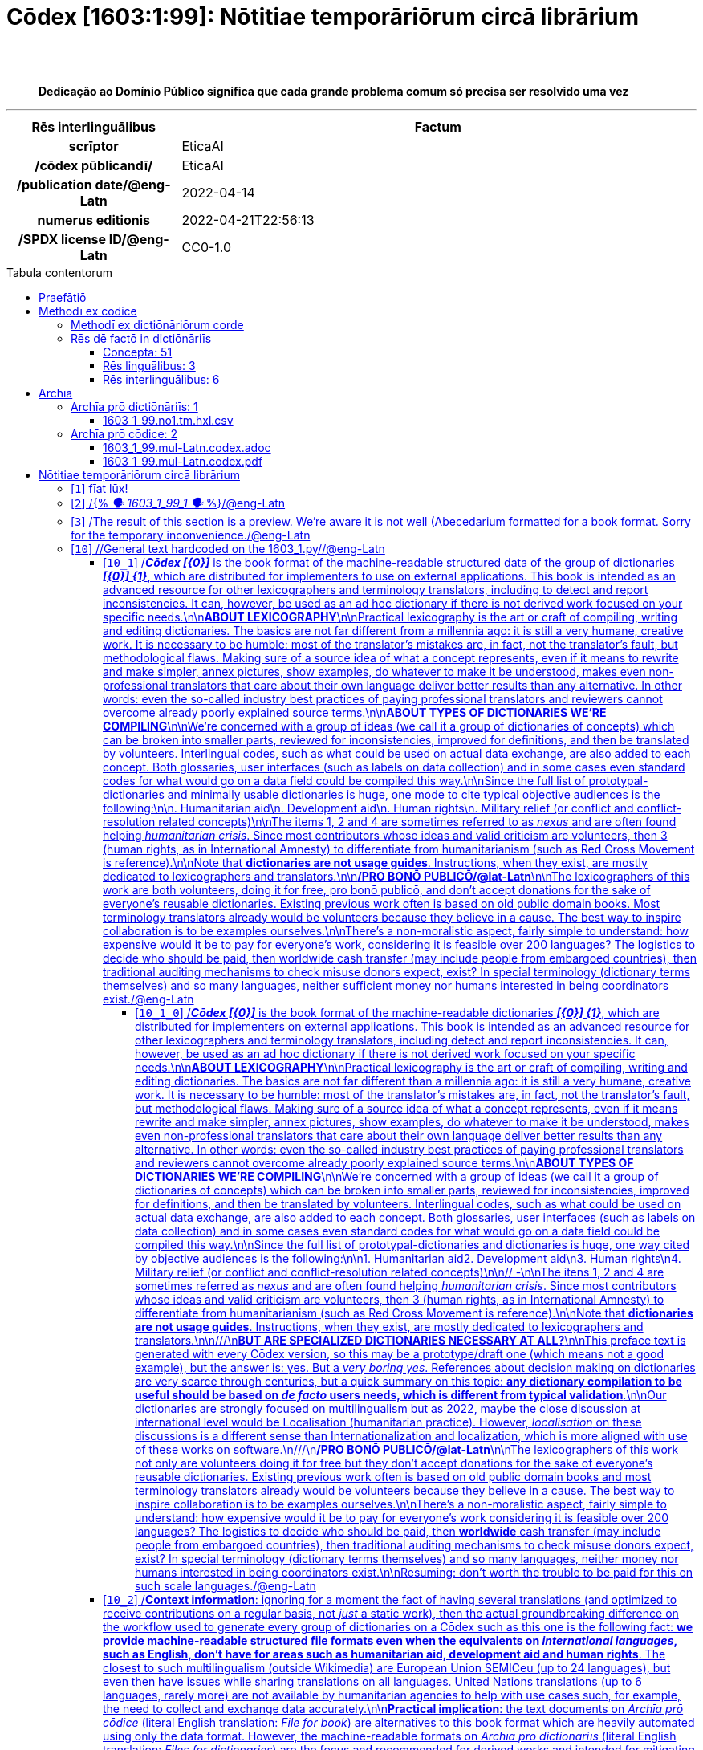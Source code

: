 = Cōdex [1603:1:99]: Nōtitiae temporāriōrum circā librārium
:doctype: book
:title: Cōdex [1603:1:99]: Nōtitiae temporāriōrum circā librārium
:lang: la
:toc: macro
:toclevels: 5
:toc-title: Tabula contentorum
:table-caption: Tabula
:figure-caption: Pictūra
:example-caption: Exemplum
:last-update-label: Renovatio
:version-label: Versiō
:appendix-caption: Appendix
:source-highlighter: rouge
:warning-caption: Hic sunt dracones
:tip-caption: Commendātum
:front-cover-image: image:1603_1_99.mul-Latn.codex.svg["Cōdex [1603_1_99]: Nōtitiae temporāriōrum circā librārium",1050,1600]




{nbsp} +
{nbsp} +
[quote]
**Dedicação ao Domínio Público significa que cada grande problema comum só precisa ser resolvido uma vez**

'''

[%header,cols="25h,~a"]
|===
|
Rēs interlinguālibus
|
Factum

|
scrīptor
|
EticaAI

|
/cōdex pūblicandī/
|
EticaAI

|
/publication date/@eng-Latn
|
2022-04-14

|
numerus editionis
|
2022-04-21T22:56:13

|
/SPDX license ID/@eng-Latn
|
CC0-1.0

|===


ifndef::backend-epub3[]
<<<
toc::[]
<<<
endif::[]


[id=0_999_1603_1]
== Praefātiō 

Rēs linguālibus::
  Lingua Anglica (Abecedarium Latinum):::
    _**Cōdex [1603:1:99]**_ é o formato de livro dos dados estruturados legíveis por máquina do grupo de dicionários _**[1603:1:99] Nōtitiae temporāriōrum circā librārium**_, que são distribuídos para os implementadores usarem em aplicativos externos. Este livro pretende ser um recurso avançado para outros lexicógrafos e tradutores de terminologia, inclusive para detectar e relatar inconsistências. Ele pode, no entanto, ser usado como um dicionário ad hoc se não houver trabalho derivado focado em suas necessidades específicas.
    +++<br><br>+++
    **SOBRE LEXICOGRAFIA**
    +++<br><br>+++
    A lexicografia prática é a arte ou ofício de compilar, escrever e editar dicionários. O básico não é muito diferente de um milênio atrás: ainda é um trabalho muito humano e criativo. É preciso ser humilde: a maioria dos erros de tradutores, na verdade, não é culpa do tradutor, mas falhas metodológicas. Certificar-se de uma ideia de origem do que um conceito representa, mesmo que signifique reescrever e simplificar, anexar fotos, mostrar exemplos, fazer o que for para que seja entendido, faz com que até mesmo tradutores não profissionais que se preocupam com sua própria língua entreguem melhor resultados do que qualquer alternativa. Em outras palavras: mesmo as chamadas melhores práticas da indústria de pagar tradutores e revisores profissionais não podem superar termos de origem já mal explicados.
    +++<br><br>+++
    **SOBRE TIPOS DE DICIONÁRIOS QUE ESTAMOS COMPILANDO**
    +++<br><br>+++
    Estamos preocupados com um grupo de idéias (chamamos isso de grupo de dicionários de conceitos) que podem ser divididos em partes menores, revisados quanto a inconsistências, aprimorados para definições e depois traduzidos por voluntários. Códigos interlinguais, como o que poderia ser usado na troca de dados real, também são adicionados a cada conceito. Ambos os glossários, interfaces de usuário (como rótulos na coleta de dados) e, em alguns casos, até códigos padrão para o que iria em um campo de dados podem ser compilados dessa maneira.
    +++<br><br>+++
    Como a lista completa de dicionários-prototípicos e dicionários minimamente utilizáveis é enorme, um modo de citar público-alvos típicos é o seguinte:
    +++<br><br>+++
    . Ajuda humanitária
    . Ajuda ao desenvolvimento
    . Direitos humanos
    . Socorro militar (ou conceitos relacionados a conflitos e resolução de conflitos)
    +++<br><br>+++
    Os itens 1, 2 e 4 https://en.m.wikipedia.org/wiki/Humanitarian-Development_Nexus[são algumas vezes referidos como _nexus_] e são frequentemente encontrados ajudando _crise humanitária_. Já que a maioria dos colaboradores cujas ideias e críticas válidas são voluntárias, então 3 (direitos humanos, como na Anistia Internacional) para diferenciar do humanitarismo (como o Movimento da Cruz Vermelha é referência).
    +++<br><br>+++
    Observe que **dicionários não são guias de uso**. As instruções, quando existem, são principalmente dedicadas a lexicógrafos e tradutores.
    +++<br><br>+++
    **/PRO BONŌ PUBLICŌ/@lat-Latn**
    +++<br><br>+++
    As pessoas lexicógrafas deste trabalho são voluntárias, fazendo-o gratuitamente, pro bonō publicō, e não aceitam doações por causa dos dicionários reutilizáveis ​​de todos. O trabalho anterior existente muitas vezes é baseado em livros antigos de domínio público. A maioria dos tradutores de terminologia já seriam voluntários porque acreditam em uma causa. A melhor maneira de inspirar a colaboração é sermos nós mesmos exemplos.
    +++<br><br>+++
    Há um aspecto não moralista, bastante simples de entender: quão caro seria pagar pelo trabalho de todos considerando que é viável em mais de 200 idiomas? A logística para decidir quem deve ser pago, depois a transferência de dinheiro em todo o mundo (pode incluir pessoas de países embargados), depois os mecanismos tradicionais de auditoria para verificar o uso indevido que os doadores esperam, existe? Em terminologia especial (os próprios termos do dicionário) e tantas línguas, não existe dinheiro suficiente nem humanos interessados ​​em ser coordenadores.


<<<

== Methodī ex cōdice
=== Methodī ex dictiōnāriōrum corde
Rēs interlinguālibus::
  /scope and content/@eng-Latn:::
    /Temporary information about the library. Used to store on spreadsheets (not on code) messages not translated yet on dedicated dictionaries. Not intented for external use/@eng-Latn



=== Rēs dē factō in dictiōnāriīs
==== Concepta: 51

==== Rēs linguālibus: 3

[%header,cols="15h,25a,~,17"]
|===
|
Cōdex linguae
|
Glotto cōdicī +++<br>+++ ISO 639-3 +++<br>+++ Wiki QID cōdicī
|
Nōmen Latīnum
|
Concepta

|
mul-Zyyy
|

+++<br>+++
https://iso639-3.sil.org/code/mul[mul]
+++<br>+++ 
|
Linguae multiplīs (Scrīptum incognitō)
|
1

|
por-Latn
|
https://glottolog.org/resource/languoid/id/port1283[port1283]
+++<br>+++
https://iso639-3.sil.org/code/por[por]
+++<br>+++ https://www.wikidata.org/wiki/Q5146[Q5146]
|
Lingua Lusitana (Abecedarium Latinum)
|
23

|
eng-Latn
|
https://glottolog.org/resource/languoid/id/stan1293[stan1293]
+++<br>+++
https://iso639-3.sil.org/code/eng[eng]
+++<br>+++ https://www.wikidata.org/wiki/Q1860[Q1860]
|
Lingua Anglica (Abecedarium Latinum)
|
53

|===

==== Rēs interlinguālibus: 6
Rēs::
  /SPDX license ID/@eng-Latn:::
    Rēs interlinguālibus::::
      /Wiki P/;;
        https://www.wikidata.org/wiki/Property:P2479[P2479]

      /rēgulam/;;
        [0-9A-Za-z\.\-]{3,36}[+]?

      /formatter URL/@eng-Latn;;
        https://spdx.org/licenses/$1.html

      ix_hxlix;;
        ix_wikip2479

      ix_hxlvoc;;
        v_wiki_p_2479

    Rēs linguālibus::::
      Lingua Latina (Abecedarium Latinum);;
        +++<span lang="la">/SPDX license ID/@eng-Latn</span>+++

      Lingua Anglica (Abecedarium Latinum);;
        +++<span lang="en">SPDX license identifier</span>+++

      Lingua Lusitana (Abecedarium Latinum);;
        +++<span lang="pt">identificador de licença SPDX</span>+++

  numerus editionis:::
    Rēs interlinguālibus::::
      /Wiki P/;;
        https://www.wikidata.org/wiki/Property:P393[P393]

      ix_hxlix;;
        ix_wikip393

      ix_hxlvoc;;
        v_wiki_p_393

    Rēs linguālibus::::
      Lingua Latina (Abecedarium Latinum);;
        +++<span lang="la">numerus editionis</span>+++

      Lingua Anglica (Abecedarium Latinum);;
        +++<span lang="en">number of an edition (first, second, ... as 1, 2, ...) or event</span>+++

      Lingua Lusitana (Abecedarium Latinum);;
        +++<span lang="pt">número de uma edição (primeira, segunda, ... como 1, 2, ...) ou evento</span>+++

  scrīptor:::
    Rēs interlinguālibus::::
      /Wiki P/;;
        https://www.wikidata.org/wiki/Property:P50[P50]

      ix_hxlix;;
        ix_wikip50

      ix_hxlvoc;;
        v_wiki_p_50

    Rēs linguālibus::::
      Lingua Latina (Abecedarium Latinum);;
        +++<span lang="la">scrīptor</span>+++

      Lingua Anglica (Abecedarium Latinum);;
        +++<span lang="en">Main creator(s) of a written work (use on works, not humans)</span>+++

      Lingua Lusitana (Abecedarium Latinum);;
        +++<span lang="pt">Principais criadores de uma obra escrita (uso em obras, não em humanos)</span>+++

  /scope and content/@eng-Latn:::
    Rēs interlinguālibus::::
      /Wiki P/;;
        https://www.wikidata.org/wiki/Property:P7535[P7535]

      ix_hxlix;;
        ix_wikip7535

      ix_hxlvoc;;
        v_wiki_p_7535

    Rēs linguālibus::::
      Lingua Latina (Abecedarium Latinum);;
        +++<span lang="la">/scope and content/@eng-Latn</span>+++

      Lingua Anglica (Abecedarium Latinum);;
        +++<span lang="en">a summary statement providing an overview of the archival collection</span>+++

      Lingua Lusitana (Abecedarium Latinum);;
        +++<span lang="pt">uma declaração resumida fornecendo uma visão geral da coleção de arquivo</span>+++

  /cōdex pūblicandī/:::
    Rēs interlinguālibus::::
      /Wiki P/;;
        https://www.wikidata.org/wiki/Property:P123[P123]

      ix_hxlix;;
        ix_wikip123

      ix_hxlvoc;;
        v_wiki_p_123

    Rēs linguālibus::::
      Lingua Latina (Abecedarium Latinum);;
        +++<span lang="la">/cōdex pūblicandī/</span>+++

      Lingua Anglica (Abecedarium Latinum);;
        +++<span lang="en">organization or person responsible for publishing books, periodicals, printed music, podcasts, games or software</span>+++

      Lingua Lusitana (Abecedarium Latinum);;
        +++<span lang="pt">organização ou pessoa responsável pela publicação de livros, periódicos, música impressa, podcasts, jogos ou software</span>+++

  /publication date/@eng-Latn:::
    Rēs interlinguālibus::::
      /Wiki P/;;
        https://www.wikidata.org/wiki/Property:P577[P577]

      ix_hxlix;;
        ix_wikip577

      ix_hxlvoc;;
        v_wiki_p_577

    Rēs linguālibus::::
      Lingua Latina (Abecedarium Latinum);;
        +++<span lang="la">/publication date/@eng-Latn</span>+++

      Lingua Anglica (Abecedarium Latinum);;
        +++<span lang="en">Date or point in time when a work was first published or released</span>+++

      Lingua Lusitana (Abecedarium Latinum);;
        +++<span lang="pt">Data ou ponto no tempo em que um trabalho foi publicado ou lançado pela primeira vez</span>+++


<<<

== Archīa

Rēs linguālibus::
  Lingua Anglica (Abecedarium Latinum):::
    **Informações de contexto**: ignorando por um momento o fato de ter várias traduções (e otimizadas para receber contribuições regularmente, não _apenas_ um trabalho estático), então a diferença real no fluxo de trabalho usado para gerar cada grupo de dicionários em um Cōdex como este é o seguinte fato: **fornecemos formatos de arquivos estruturados legíveis por máquina mesmo quando os equivalentes em _idiomas internacionais_, como o inglês, não possuem para áreas como ajuda humanitária, ajuda ao desenvolvimento e direitos humanos**. Os mais próximos desse multilinguismo (fora da Wikimedia) são o SEMIeu da União Europeia (até 24 idiomas), mas mesmo assim têm problemas ao compartilhar traduções em todos os idiomas. As traduções das Nações Unidas (até 6 idiomas, raramente mais) não estão disponíveis por agências humanitárias para ajudar nas traduções de terminologia.
    +++<br><br>+++
    **Implicação prática**: os documentos de texto em _Archīa prō cōdice_ (tradução literal em inglês: _File for book_) são alternativas a este formato de livro que são altamente automatizados usando apenas o formato de dados. No entanto, os formatos legíveis por máquina em _Archīa prō dictiōnāriīs_ (tradução literal em inglês: _Arquivos para dicionários_) são o foco e recomendados para trabalhos derivados e destinados a mitigar erros humanos adicionais. Podemos até criar novos formatos a pedido! O objetivo aqui é permitir tradutores de terminologia e uso de produção onde isso tenha um impacto positivo.


=== Archīa prō dictiōnāriīs: 1


==== 1603_1_99.no1.tm.hxl.csv

Rēs interlinguālibus::
  /download link/@eng-Latn::: link:1603_1_99.no1.tm.hxl.csv[1603_1_99.no1.tm.hxl.csv]
Rēs linguālibus::
  Lingua Anglica (Abecedarium Latinum):::
    /Numerordinatio no contêiner HXLTM/



=== Archīa prō cōdice: 2


==== 1603_1_99.mul-Latn.codex.adoc

Rēs interlinguālibus::
  /download link/@eng-Latn::: link:1603_1_99.mul-Latn.codex.adoc[1603_1_99.mul-Latn.codex.adoc]
  /reference URL/@eng-Latn:::
    https://docs.asciidoctor.org/

Rēs linguālibus::
  Lingua Anglica (Abecedarium Latinum):::
    AsciiDoc é um formato de autoria de texto simples (ou seja, linguagem de marcação leve) para escrever conteúdo técnico, como documentação, artigos e livros.



==== 1603_1_99.mul-Latn.codex.pdf

Rēs interlinguālibus::
  /download link/@eng-Latn::: link:1603_1_99.mul-Latn.codex.pdf[1603_1_99.mul-Latn.codex.pdf]
  /reference URL/@eng-Latn:::
    https://www.adobe.com/content/dam/acom/en/devnet/pdf/pdfs/PDF32000_2008.pdf

Rēs linguālibus::
  Lingua Anglica (Abecedarium Latinum):::
    Portable Document Format (PDF), padronizado como ISO 32000, é um formato de arquivo desenvolvido pela Adobe em 1992 para apresentar documentos, incluindo formatação de texto e imagens, de maneira independente do software aplicativo, hardware e sistemas operacionais.




<<<

[.text-center]

Dictiōnāria initiīs

<<<

== Nōtitiae temporāriōrum circā librārium
<<<

[id='1']
=== [`1`] fīat lūx!

Rēs linguālibus::
  Linguae multiplīs (Scrīptum incognitō):::
    fīat lūx!

  Lingua Anglica (Abecedarium Latinum):::
    +++<span lang="en">fīat lūx!</span>+++





<<<

[id='2']
=== [`2`] /{% _🗣️ 1603_1_99_1 🗣️_ %}/@eng-Latn

Rēs linguālibus::
  Lingua Anglica (Abecedarium Latinum):::
    +++<span lang="en">{% _🗣️ 1603_1_99_1 🗣️_ %}</span>+++





<<<

[id='3']
=== [`3`] /The result of this section is a preview. We're aware it is not well (Abecedarium formatted for a book format. Sorry for the temporary inconvenience./@eng-Latn

Rēs linguālibus::
  Lingua Anglica (Abecedarium Latinum):::
    +++<span lang="en">The result of this section is a preview. We're aware it is not well (Abecedarium formatted for a book format. Sorry for the temporary inconvenience.</span>+++





<<<

[id='10']
=== [`10`] //General text hardcoded on the 1603_1.py//@eng-Latn

Rēs linguālibus::
  Lingua Anglica (Abecedarium Latinum):::
    +++<span lang="en">/General text hardcoded on the 1603_1.py/</span>+++





[id='10_1']
==== [`10_1`] /_**Cōdex [{0}]**_ is the book format of the machine-readable structured data of the group of dictionaries _**[{0}] {1}**_, which are distributed for implementers to use on external applications. This book is intended as an advanced resource for other lexicographers and terminology translators, including to detect and report inconsistencies. It can, however, be used as an ad hoc dictionary if there is not derived work focused on your specific needs.\n\n**ABOUT LEXICOGRAPHY**\n\nPractical lexicography is the art or craft of compiling, writing and editing dictionaries. The basics are not far different from a millennia ago: it is still a very humane, creative work. It is necessary to be humble: most of the translator's mistakes are, in fact, not the translator's fault, but methodological flaws. Making sure of a source idea of what a concept represents, even if it means to rewrite and make simpler, annex pictures, show examples, do whatever to make it be understood, makes even non-professional translators that care about their own language deliver better results than any alternative. In other words: even the so-called industry best practices of paying professional translators and reviewers cannot overcome already poorly explained source terms.\n\n**ABOUT TYPES OF DICTIONARIES WE'RE COMPILING**\n\nWe're concerned with a group of ideas (we call it a group of dictionaries of concepts) which can be broken into smaller parts, reviewed for inconsistencies, improved for definitions, and then be translated by volunteers. Interlingual codes, such as what could be used on actual data exchange, are also added to each concept. Both glossaries, user interfaces (such as labels on data collection) and in some cases even standard codes for what would go on a data field could be compiled this way.\n\nSince the full list of prototypal-dictionaries and minimally usable dictionaries is huge, one mode to cite typical objective audiences is the following:\n\n. Humanitarian aid\n. Development aid\n. Human rights\n. Military relief (or conflict and conflict-resolution related concepts)\n\nThe items 1, 2 and 4 https://en.m.wikipedia.org/wiki/Humanitarian-Development_Nexus[are sometimes referred to as _nexus_] and are often found helping _humanitarian crisis_. Since most contributors whose ideas and valid criticism are volunteers, then 3 (human rights, as in International Amnesty) to differentiate from humanitarianism (such as Red Cross Movement is reference).\n\nNote that **dictionaries are not usage guides**. Instructions, when they exist, are mostly dedicated to lexicographers and translators.\n\n**/PRO BONŌ PUBLICŌ/@lat-Latn**\n\nThe lexicographers of this work are both volunteers, doing it for free, pro bonō publicō, and don't accept donations for the sake of everyone's reusable dictionaries. Existing previous work often is based on old public domain books. Most terminology translators already would be volunteers because they believe in a cause. The best way to inspire collaboration is to be examples ourselves.\n\nThere's a non-moralistic aspect, fairly simple to understand: how expensive would it be to pay for everyone's work, considering it is feasible over 200 languages? The logistics to decide who should be paid, then worldwide cash transfer (may include people from embargoed countries), then traditional auditing mechanisms to check misuse donors expect, exist? In special terminology (dictionary terms themselves) and so many languages, neither sufficient money nor humans interested in being coordinators exist./@eng-Latn

Rēs linguālibus::
  Lingua Anglica (Abecedarium Latinum):::
    +++<span lang="en">_**Cōdex [{0}]**_ is the book format of the machine-readable structured data of the group of dictionaries _**[{0}] {1}**_, which are distributed for implementers to use on external applications. This book is intended as an advanced resource for other lexicographers and terminology translators, including to detect and report inconsistencies. It can, however, be used as an ad hoc dictionary if there is not derived work focused on your specific needs.
    +++<br><br>+++
    **ABOUT LEXICOGRAPHY**
    +++<br><br>+++
    Practical lexicography is the art or craft of compiling, writing and editing dictionaries. The basics are not far different from a millennia ago: it is still a very humane, creative work. It is necessary to be humble: most of the translator's mistakes are, in fact, not the translator's fault, but methodological flaws. Making sure of a source idea of what a concept represents, even if it means to rewrite and make simpler, annex pictures, show examples, do whatever to make it be understood, makes even non-professional translators that care about their own language deliver better results than any alternative. In other words: even the so-called industry best practices of paying professional translators and reviewers cannot overcome already poorly explained source terms.
    +++<br><br>+++
    **ABOUT TYPES OF DICTIONARIES WE'RE COMPILING**
    +++<br><br>+++
    We're concerned with a group of ideas (we call it a group of dictionaries of concepts) which can be broken into smaller parts, reviewed for inconsistencies, improved for definitions, and then be translated by volunteers. Interlingual codes, such as what could be used on actual data exchange, are also added to each concept. Both glossaries, user interfaces (such as labels on data collection) and in some cases even standard codes for what would go on a data field could be compiled this way.
    +++<br><br>+++
    Since the full list of prototypal-dictionaries and minimally usable dictionaries is huge, one mode to cite typical objective audiences is the following:
    +++<br><br>+++
    . Humanitarian aid\n. Development aid\n. Human rights\n. Military relief (or conflict and conflict-resolution related concepts)
    +++<br><br>+++
    The items 1, 2 and 4 https://en.m.wikipedia.org/wiki/Humanitarian-Development_Nexus[are sometimes referred to as _nexus_] and are often found helping _humanitarian crisis_. Since most contributors whose ideas and valid criticism are volunteers, then 3 (human rights, as in International Amnesty) to differentiate from humanitarianism (such as Red Cross Movement is reference).
    +++<br><br>+++
    Note that **dictionaries are not usage guides**. Instructions, when they exist, are mostly dedicated to lexicographers and translators.
    +++<br><br>+++
    **/PRO BONŌ PUBLICŌ/@lat-Latn**
    +++<br><br>+++
    The lexicographers of this work are both volunteers, doing it for free, pro bonō publicō, and don't accept donations for the sake of everyone's reusable dictionaries. Existing previous work often is based on old public domain books. Most terminology translators already would be volunteers because they believe in a cause. The best way to inspire collaboration is to be examples ourselves.
    +++<br><br>+++
    There's a non-moralistic aspect, fairly simple to understand: how expensive would it be to pay for everyone's work, considering it is feasible over 200 languages? The logistics to decide who should be paid, then worldwide cash transfer (may include people from embargoed countries), then traditional auditing mechanisms to check misuse donors expect, exist? In special terminology (dictionary terms themselves) and so many languages, neither sufficient money nor humans interested in being coordinators exist.</span>+++

  Lingua Lusitana (Abecedarium Latinum):::
    +++<span lang="pt">_**Cōdex [{0}]**_ é o formato de livro dos dados estruturados legíveis por máquina do grupo de dicionários _**[{0}] {1}**_, que são distribuídos para os implementadores usarem em aplicativos externos. Este livro pretende ser um recurso avançado para outros lexicógrafos e tradutores de terminologia, inclusive para detectar e relatar inconsistências. Ele pode, no entanto, ser usado como um dicionário ad hoc se não houver trabalho derivado focado em suas necessidades específicas.
    +++<br><br>+++
    **SOBRE LEXICOGRAFIA**
    +++<br><br>+++
    A lexicografia prática é a arte ou ofício de compilar, escrever e editar dicionários. O básico não é muito diferente de um milênio atrás: ainda é um trabalho muito humano e criativo. É preciso ser humilde: a maioria dos erros de tradutores, na verdade, não é culpa do tradutor, mas falhas metodológicas. Certificar-se de uma ideia de origem do que um conceito representa, mesmo que signifique reescrever e simplificar, anexar fotos, mostrar exemplos, fazer o que for para que seja entendido, faz com que até mesmo tradutores não profissionais que se preocupam com sua própria língua entreguem melhor resultados do que qualquer alternativa. Em outras palavras: mesmo as chamadas melhores práticas da indústria de pagar tradutores e revisores profissionais não podem superar termos de origem já mal explicados.
    +++<br><br>+++
    **SOBRE TIPOS DE DICIONÁRIOS QUE ESTAMOS COMPILANDO**
    +++<br><br>+++
    Estamos preocupados com um grupo de idéias (chamamos isso de grupo de dicionários de conceitos) que podem ser divididos em partes menores, revisados quanto a inconsistências, aprimorados para definições e depois traduzidos por voluntários. Códigos interlinguais, como o que poderia ser usado na troca de dados real, também são adicionados a cada conceito. Ambos os glossários, interfaces de usuário (como rótulos na coleta de dados) e, em alguns casos, até códigos padrão para o que iria em um campo de dados podem ser compilados dessa maneira.
    +++<br><br>+++
    Como a lista completa de dicionários-prototípicos e dicionários minimamente utilizáveis é enorme, um modo de citar público-alvos típicos é o seguinte:
    +++<br><br>+++
    . Ajuda humanitária\n. Ajuda ao desenvolvimento\n. Direitos humanos\n. Socorro militar (ou conceitos relacionados a conflitos e resolução de conflitos)
    +++<br><br>+++
    Os itens 1, 2 e 4 https://en.m.wikipedia.org/wiki/Humanitarian-Development_Nexus[são algumas vezes referidos como _nexus_] e são frequentemente encontrados ajudando _crise humanitária_. Já que a maioria dos colaboradores cujas ideias e críticas válidas são voluntárias, então 3 (direitos humanos, como na Anistia Internacional) para diferenciar do humanitarismo (como o Movimento da Cruz Vermelha é referência).
    +++<br><br>+++
    Observe que **dicionários não são guias de uso**. As instruções, quando existem, são principalmente dedicadas a lexicógrafos e tradutores.
    +++<br><br>+++
    **/PRO BONŌ PUBLICŌ/@lat-Latn**
    +++<br><br>+++
    As pessoas lexicógrafas deste trabalho são voluntárias, fazendo-o gratuitamente, pro bonō publicō, e não aceitam doações por causa dos dicionários reutilizáveis ​​de todos. O trabalho anterior existente muitas vezes é baseado em livros antigos de domínio público. A maioria dos tradutores de terminologia já seriam voluntários porque acreditam em uma causa. A melhor maneira de inspirar a colaboração é sermos nós mesmos exemplos.
    +++<br><br>+++
    Há um aspecto não moralista, bastante simples de entender: quão caro seria pagar pelo trabalho de todos considerando que é viável em mais de 200 idiomas? A logística para decidir quem deve ser pago, depois a transferência de dinheiro em todo o mundo (pode incluir pessoas de países embargados), depois os mecanismos tradicionais de auditoria para verificar o uso indevido que os doadores esperam, existe? Em terminologia especial (os próprios termos do dicionário) e tantas línguas, não existe dinheiro suficiente nem humanos interessados ​​em ser coordenadores.</span>+++





[id='10_1_0']
===== [`10_1_0`] /_**Cōdex [{0}]**_ is the book format of the machine-readable dictionaries _**[{0}] {1}**_, which are distributed for implementers on external applications. This book is intended as an advanced resource for other lexicographers and terminology translators, including detect and report inconsistencies. It can, however, be used as an ad hoc dictionary if there is not derived work focused on your specific needs.\n\n**ABOUT LEXICOGRAPHY**\n\nPractical lexicography is the art or craft of compiling, writing and editing dictionaries. The basics are not far different than a millennia ago: it is still a very humane, creative work. It is necessary to be humble: most of the translator's mistakes are, in fact, not the translator's fault, but methodological flaws. Making sure of a source idea of what a concept represents, even if it means rewrite and make simpler, annex pictures, show examples, do whatever to make it be understood, makes even non-professional translators that care about their own language deliver better results than any alternative. In other words: even the so-called industry best practices of paying professional translators and reviewers cannot overcome already poorly explained source terms.\n\n**ABOUT TYPES OF DICTIONARIES WE'RE COMPILING**\n\nWe're concerned with a group of ideas (we call it a group of dictionaries of concepts) which can be broken into smaller parts, reviewed for inconsistencies, improved for definitions, and then be translated by volunteers. Interlingual codes, such as what could be used on actual data exchange, are also added to each concept. Both glossaries, user interfaces (such as labels on data collection) and in some cases even standard codes for what would go on a data field could be compiled this way.\n\nSince the full list of prototypal-dictionaries and dictionaries is huge, one way cited by objective audiences is the following:\n\n1. Humanitarian aid2. Development aid\n3. Human rights\n4. Military relief (or conflict and conflict-resolution related concepts)\n\n// -\n\nThe itens 1, 2 and 4 https://en.m.wikipedia.org/wiki/Humanitarian-Development_Nexus[are sometimes referred as _nexus_] and are often found helping _humanitarian crisis_. Since most contributors whose ideas and valid criticism are volunteers, then 3 (human rights, as in International Amnesty) to differentiate from humanitarianism (such as Red Cross Movement is reference).\n\nNote that **dictionaries are not usage guides**. Instructions, when they exist, are mostly dedicated to lexicographers and translators.\n\n///\n**BUT ARE SPECIALIZED DICTIONARIES NECESSARY AT ALL?**\n\nThis preface text is generated with every Cōdex version, so this may be a prototype/draft one (which means not a good example), but the answer is: yes. But a _very boring yes_. References about decision making on dictionaries are very scarce through centuries, but a quick summary on this topic: **any dictionary compilation to be useful should be based on _de facto_ users needs, which is different from typical validation**.\n\nOur dictionaries are strongly focused on multilingualism but as 2022, maybe the close discussion at international level would be https://en.m.wikipedia.org/wiki/Localisation_(humanitarian_practice)[Localisation (humanitarian practice)]. However, _localisation_ on these discussions is a different sense than https://en.m.wikipedia.org/wiki/Internationalization_and_localization[Internationalization and localization], which is more aligned with use of these works on software.\n///\n**/PRO BONŌ PUBLICŌ/@lat-Latn**\n\nThe lexicographers of this work not only are volunteers doing it for free but they don't accept donations for the sake of everyone's reusable dictionaries. Existing previous work often is based on old public domain books and most terminology translators already would be volunteers because they believe in a cause. The best way to inspire collaboration is to be examples ourselves.\n\nThere's a non-moralistic aspect, fairly simple to understand: how expensive would it be to pay for everyone's work considering it is feasible over 200 languages? The logistics to decide who should be paid, then **worldwide** cash transfer (may include people from embargoed countries), then traditional auditing mechanisms to check misuse donors expect, exist? In special terminology (dictionary terms themselves) and so many languages, neither money nor humans interested in being coordinators exist.\n\nResuming: don't worth the trouble to be paid for this on such scale languages./@eng-Latn

Rēs linguālibus::
  Lingua Anglica (Abecedarium Latinum):::
    +++<span lang="en">_**Cōdex [{0}]**_ is the book format of the machine-readable dictionaries _**[{0}] {1}**_, which are distributed for implementers on external applications. This book is intended as an advanced resource for other lexicographers and terminology translators, including detect and report inconsistencies. It can, however, be used as an ad hoc dictionary if there is not derived work focused on your specific needs.
    +++<br><br>+++
    **ABOUT LEXICOGRAPHY**
    +++<br><br>+++
    Practical lexicography is the art or craft of compiling, writing and editing dictionaries. The basics are not far different than a millennia ago: it is still a very humane, creative work. It is necessary to be humble: most of the translator's mistakes are, in fact, not the translator's fault, but methodological flaws. Making sure of a source idea of what a concept represents, even if it means rewrite and make simpler, annex pictures, show examples, do whatever to make it be understood, makes even non-professional translators that care about their own language deliver better results than any alternative. In other words: even the so-called industry best practices of paying professional translators and reviewers cannot overcome already poorly explained source terms.
    +++<br><br>+++
    **ABOUT TYPES OF DICTIONARIES WE'RE COMPILING**
    +++<br><br>+++
    We're concerned with a group of ideas (we call it a group of dictionaries of concepts) which can be broken into smaller parts, reviewed for inconsistencies, improved for definitions, and then be translated by volunteers. Interlingual codes, such as what could be used on actual data exchange, are also added to each concept. Both glossaries, user interfaces (such as labels on data collection) and in some cases even standard codes for what would go on a data field could be compiled this way.
    +++<br><br>+++
    Since the full list of prototypal-dictionaries and dictionaries is huge, one way cited by objective audiences is the following:
    +++<br><br>+++
    1. Humanitarian aid2. Development aid\n3. Human rights\n4. Military relief (or conflict and conflict-resolution related concepts)
    +++<br><br>+++
    // -
    +++<br><br>+++
    The itens 1, 2 and 4 https://en.m.wikipedia.org/wiki/Humanitarian-Development_Nexus[are sometimes referred as _nexus_] and are often found helping _humanitarian crisis_. Since most contributors whose ideas and valid criticism are volunteers, then 3 (human rights, as in International Amnesty) to differentiate from humanitarianism (such as Red Cross Movement is reference).
    +++<br><br>+++
    Note that **dictionaries are not usage guides**. Instructions, when they exist, are mostly dedicated to lexicographers and translators.
    +++<br><br>+++
    ////\n**BUT ARE SPECIALIZED DICTIONARIES NECESSARY AT ALL?**
    +++<br><br>+++
    This preface text is generated with every Cōdex version, so this may be a prototype/draft one (which means not a good example), but the answer is: yes. But a _very boring yes_. References about decision making on dictionaries are very scarce through centuries, but a quick summary on this topic: **any dictionary compilation to be useful should be based on _de facto_ users needs, which is different from typical validation**.
    +++<br><br>+++
    Our dictionaries are strongly focused on multilingualism but as 2022, maybe the close discussion at international level would be https://en.m.wikipedia.org/wiki/Localisation_(humanitarian_practice)[Localisation (humanitarian practice)]. However, _localisation_ on these discussions is a different sense than https://en.m.wikipedia.org/wiki/Internationalization_and_localization[Internationalization and localization], which is more aligned with use of these works on software.\n////\n**/PRO BONŌ PUBLICŌ/@lat-Latn**
    +++<br><br>+++
    The lexicographers of this work not only are volunteers doing it for free but they don't accept donations for the sake of everyone's reusable dictionaries. Existing previous work often is based on old public domain books and most terminology translators already would be volunteers because they believe in a cause. The best way to inspire collaboration is to be examples ourselves.
    +++<br><br>+++
    There's a non-moralistic aspect, fairly simple to understand: how expensive would it be to pay for everyone's work considering it is feasible over 200 languages? The logistics to decide who should be paid, then **worldwide** cash transfer (may include people from embargoed countries), then traditional auditing mechanisms to check misuse donors expect, exist? In special terminology (dictionary terms themselves) and so many languages, neither money nor humans interested in being coordinators exist.
    +++<br><br>+++
    Resuming: don't worth the trouble to be paid for this on such scale languages.</span>+++





[id='10_2']
==== [`10_2`] /**Context information**: ignoring for a moment the fact of having several translations (and optimized to receive contributions on a regular basis, not _just_ a static work), then the actual groundbreaking difference on the workflow used to generate every group of dictionaries on a Cōdex such as this one is the following fact: **we provide machine-readable structured file formats even when the equivalents on _international languages_, such as English, don't have for areas such as humanitarian aid, development aid and human rights**. The closest to such multilingualism (outside Wikimedia) are European Union SEMICeu (up to 24 languages), but even then have issues while sharing translations on all languages. United Nations translations (up to 6 languages, rarely more) are not available by humanitarian agencies to help with use cases such, for example, the need to collect and exchange data accurately.\n\n**Practical implication**: the text documents on _Archīa prō cōdice_ (literal English translation: _File for book_) are alternatives to this book format which are heavily automated using only the data format. However, the machine-readable formats on _Archīa prō dictiōnāriīs_ (literal English translation: _Files for dictionaries_) are the focus and recommended for derived works and intended for mitigating additional human errors. We can even create new formats by request! The goal here is both to allow terminology translators and production usage where it makes an positive impact./@eng-Latn

Rēs linguālibus::
  Lingua Anglica (Abecedarium Latinum):::
    +++<span lang="en">**Context information**: ignoring for a moment the fact of having several translations (and optimized to receive contributions on a regular basis, not _just_ a static work), then the actual groundbreaking difference on the workflow used to generate every group of dictionaries on a Cōdex such as this one is the following fact: **we provide machine-readable structured file formats even when the equivalents on _international languages_, such as English, don't have for areas such as humanitarian aid, development aid and human rights**. The closest to such multilingualism (outside Wikimedia) are European Union SEMICeu (up to 24 languages), but even then have issues while sharing translations on all languages. United Nations translations (up to 6 languages, rarely more) are not available by humanitarian agencies to help with use cases such, for example, the need to collect and exchange data accurately.
    +++<br><br>+++
    **Practical implication**: the text documents on _Archīa prō cōdice_ (literal English translation: _File for book_) are alternatives to this book format which are heavily automated using only the data format. However, the machine-readable formats on _Archīa prō dictiōnāriīs_ (literal English translation: _Files for dictionaries_) are the focus and recommended for derived works and intended for mitigating additional human errors. We can even create new formats by request! The goal here is both to allow terminology translators and production usage where it makes an positive impact.</span>+++

  Lingua Lusitana (Abecedarium Latinum):::
    +++<span lang="pt">**Informações de contexto**: ignorando por um momento o fato de ter várias traduções (e otimizadas para receber contribuições regularmente, não _apenas_ um trabalho estático), então a diferença real no fluxo de trabalho usado para gerar cada grupo de dicionários em um Cōdex como este é o seguinte fato: **fornecemos formatos de arquivos estruturados legíveis por máquina mesmo quando os equivalentes em _idiomas internacionais_, como o inglês, não possuem para áreas como ajuda humanitária, ajuda ao desenvolvimento e direitos humanos**. Os mais próximos desse multilinguismo (fora da Wikimedia) são o SEMIeu da União Europeia (até 24 idiomas), mas mesmo assim têm problemas ao compartilhar traduções em todos os idiomas. As traduções das Nações Unidas (até 6 idiomas, raramente mais) não estão disponíveis por agências humanitárias para ajudar nas traduções de terminologia.
    +++<br><br>+++
    **Implicação prática**: os documentos de texto em _Archīa prō cōdice_ (tradução literal em inglês: _File for book_) são alternativas a este formato de livro que são altamente automatizados usando apenas o formato de dados. No entanto, os formatos legíveis por máquina em _Archīa prō dictiōnāriīs_ (tradução literal em inglês: _Arquivos para dicionários_) são o foco e recomendados para trabalhos derivados e destinados a mitigar erros humanos adicionais. Podemos até criar novos formatos a pedido! O objetivo aqui é permitir tradutores de terminologia e uso de produção onde isso tenha um impacto positivo.</span>+++





[id='10_2_0']
===== [`10_2_0`] /Every book comes with several files both for book format (with (Abecedarium additional information) and machine-readable formats with Latinum) documentation of how to process them. If you receive this file and cannot find the alternatives, ask the human who provide this file./@eng-Latn

Rēs linguālibus::
  Lingua Anglica (Abecedarium Latinum):::
    +++<span lang="en">Every book comes with several files both for book format (with (Abecedarium additional information) and machine-readable formats with Latinum) documentation of how to process them. If you receive this file and cannot find the alternatives, ask the human who provide this file.</span>+++





[id='10_3']
==== [`10_3`] /WARNING: Unless you are working with a natural language you understand it\'s letters and symbols, it is strongly advised to use automation to generate derived works. Keep manual human steps at minimum: if something goes wrong at least one or more languages can be used to verify mistakes. It's not at all necessary _know all languages_, but working with writing systems you don't understand is risky: copy and paste strategy can cause _additional_ human errors and is unlikely to get human review as fast as you would need./@eng-Latn

Rēs linguālibus::
  Lingua Anglica (Abecedarium Latinum):::
    +++<span lang="en">WARNING: Unless you are working with a natural language you understand it\'s letters and symbols, it is strongly advised to use automation to generate derived works. Keep manual human steps at minimum: if something goes wrong at least one or more languages can be used to verify mistakes. It's not at all necessary _know all languages_, but working with writing systems you don't understand is risky: copy and paste strategy can cause _additional_ human errors and is unlikely to get human review as fast as you would need.</span>+++





[id='10_4']
==== [`10_4`] /TIP: The Asciidoctor (.adoc) is better at copy and pasting! It can be converted to other text formats./@eng-Latn

Rēs linguālibus::
  Lingua Anglica (Abecedarium Latinum):::
    +++<span lang="en">TIP: The Asciidoctor (.adoc) is better at copy and pasting! It can be converted to other text formats.</span>+++





[id='10_5']
==== [`10_5`] /NOTE: /At the moment, there is no workflow to use https://www.wikidata.org/wiki/Wikidata:Lexicographical_data[Wikidata lexicographical data], which actually could be used as storage for stricter nomenclature. The current implementations use only Wikidata concepts, the Q-items./@eng-Latn/@eng-Latn

Rēs linguālibus::
  Lingua Anglica (Abecedarium Latinum):::
    +++<span lang="en">NOTE: /At the moment, there is no workflow to use https://www.wikidata.org/wiki/Wikidata:Lexicographical_data[Wikidata lexicographical data], which actually could be used as storage for stricter nomenclature. The current implementations use only Wikidata concepts, the Q-items./@eng-Latn</span>+++





[id='10_6']
==== [`10_6`] /The ***[{1}] {2}*** uses Wikidata as one strategy to conciliate language terms for one or more of it's concepts.\n\nThis means that this book, and related dictionaries data files require periodic updates to, at bare minimum, synchronize and re-share up to date translations./@eng-Latn

Rēs linguālibus::
  Lingua Anglica (Abecedarium Latinum):::
    +++<span lang="en">The ***[{1}] {2}*** uses Wikidata as one strategy to conciliate language terms for one or more of it's concepts.
    +++<br><br>+++
    This means that this book, and related dictionaries data files require periodic updates to, at bare minimum, synchronize and re-share up to date translations.</span>+++





[id='10_7']
==== [`10_7`] /**How reliable are the community translations (Wikidata source)?**\n\nThe short, default answer is: **they are reliable**, even in cases of no authoritative translations for each subject.\n\nAs reference, it is likely a professional translator (without access to Wikipedia or Internal terminology bases of the control organizations) would deliver lower quality results if you do blind tests. This is possible because not just the average public, but even terminologists and professional translators help Wikipedia (and implicitly Wikidata).\n\nHowever, even when the result is correct, the current version needs improved differentiation, at minimum, acronym and long form. For major organizations, features such as __P1813 short names__ exist, but are not yet compiled with the current dataset./@eng-Latn

Rēs linguālibus::
  Lingua Anglica (Abecedarium Latinum):::
    +++<span lang="en">**How reliable are the community translations (Wikidata source)?**
    +++<br><br>+++
    The short, default answer is: **they are reliable**, even in cases of no authoritative translations for each subject.
    +++<br><br>+++
    As reference, it is likely a professional translator (without access to Wikipedia or Internal terminology bases of the control organizations) would deliver lower quality results if you do blind tests. This is possible because not just the average public, but even terminologists and professional translators help Wikipedia (and implicitly Wikidata).
    +++<br><br>+++
    However, even when the result is correct, the current version needs improved differentiation, at minimum, acronym and long form. For major organizations, features such as __P1813 short names__ exist, but are not yet compiled with the current dataset.</span>+++





[id='10_8']
==== [`10_8`] /**Major reasons for "wrong translations" are not translators fault**\n\nTIP: As a rule of thumb, for already very defined concepts where you, as human, can manually verify one or more translated terms as a decent result, the other translations are likely to be acceptable. Dictionaries with edge cases (such as disputed territory names) would have further explanation.\n\nThe main reason for "wrong translations" are poorly defined concepts used to explain for community translators how to generate terminology translations. This would make existing translations from Wikidata (used not just by us) inconsistent. The second reason is if the dictionaries use translations for concepts without a strict match; in other words, if we make stricter definitions of what concept means but reuse Wikidada less exact terms. There are also issues when entire languages are encoded with wrong codes. Note that all these cases **wrong translations are strictly NOT translators fault, but lexicography fault**.\n\nIt is still possible to have strict translation level errors. But even if we point users how to correct Wikidata/Wikipedia (based on better contextual explanation of a concept, such as this book), the requirements to say the previous term was objectively a wrong human translation error (if following our seriousness on dictionary-building) are very high./@eng-Latn

Rēs linguālibus::
  Lingua Anglica (Abecedarium Latinum):::
    +++<span lang="en">**Major reasons for "wrong translations" are not translators fault**
    +++<br><br>+++
    TIP: As a rule of thumb, for already very defined concepts where you, as human, can manually verify one or more translated terms as a decent result, the other translations are likely to be acceptable. Dictionaries with edge cases (such as disputed territory names) would have further explanation.
    +++<br><br>+++
    The main reason for "wrong translations" are poorly defined concepts used to explain for community translators how to generate terminology translations. This would make existing translations from Wikidata (used not just by us) inconsistent. The second reason is if the dictionaries use translations for concepts without a strict match; in other words, if we make stricter definitions of what concept means but reuse Wikidada less exact terms. There are also issues when entire languages are encoded with wrong codes. Note that all these cases **wrong translations are strictly NOT translators fault, but lexicography fault**.
    +++<br><br>+++
    It is still possible to have strict translation level errors. But even if we point users how to correct Wikidata/Wikipedia (based on better contextual explanation of a concept, such as this book), the requirements to say the previous term was objectively a wrong human translation error (if following our seriousness on dictionary-building) are very high.</span>+++





[id='10_9']
==== [`10_9`] /From the point of view of data conciliation, the following methodology is used to release the terminology translations with the main concept table.\n\n. The main handcrafted lexicographical table (explained on previous topic), also provided on `{0}.no1.tm.hxl.csv`, may reference Wiki QID.\n. Every unique QID of  `{0}.no1.tm.hxl.csv`, together with language codes from [`1603:1:51`] (which requires knowing human languages), is used to prepare an SPARQL query optimized to run on https://query.wikidata.org/[Wikidata Query Service]. The query is so huge that it is not viable to "Try it" links (URL overlong), such https://www.wikidata.org/wiki/Wikidata:SPARQL_query_service/queries/examples[as what you would find on Wikidata Tutorials], ***but*** it works!\n.. Note that the knowledge is free, the translations are there, but the multilingual humanitarian needs may lack people to prepare the files and shares then for general use.\n. The query result, with all QIDs and term labels, is shared as `{0}.wikiq.tm.hxl.csv`\n. The community reviewed translations of each singular QID is pre-compiled on an individual file `{0}.wikiq.tm.hxl.csv`\n. `{0}.no1.tm.hxl.csv` plus `{0}.wikiq.tm.hxl.csv` created `{0}.no11.tm.hxl.csv`/@eng-Latn

Rēs linguālibus::
  Lingua Anglica (Abecedarium Latinum):::
    +++<span lang="en">From the point of view of data conciliation, the following methodology is used to release the terminology translations with the main concept table.
    +++<br><br>+++
    . The main handcrafted lexicographical table (explained on previous topic), also provided on `{0}.no1.tm.hxl.csv`, may reference Wiki QID.\n. Every unique QID of  `{0}.no1.tm.hxl.csv`, together with language codes from [`1603:1:51`] (which requires knowing human languages), is used to prepare an SPARQL query optimized to run on https://query.wikidata.org/[Wikidata Query Service]. The query is so huge that it is not viable to "Try it" links (URL overlong), such https://www.wikidata.org/wiki/Wikidata:SPARQL_query_service/queries/examples[as what you would find on Wikidata Tutorials], ***but*** it works!\n.. Note that the knowledge is free, the translations are there, but the multilingual humanitarian needs may lack people to prepare the files and shares then for general use.\n. The query result, with all QIDs and term labels, is shared as `{0}.wikiq.tm.hxl.csv`\n. The community reviewed translations of each singular QID is pre-compiled on an individual file `{0}.wikiq.tm.hxl.csv`\n. `{0}.no1.tm.hxl.csv` plus `{0}.wikiq.tm.hxl.csv` created `{0}.no11.tm.hxl.csv`</span>+++





[id='10_10']
==== [`10_10`] /This section explains the methodology of this book and it's machine readable formats. For your convenience the information used to explain the concepts (such as natural language and interlingual codes) which appears in this book are also summarized here. This approach is done both for reviews not needing to open other books (or deal with machine readable files) and also to spot errors on other dictionaries. +++<br><br>+++ About how the book and the dictionaries are compiled, a division of "baseline concept table" and (when relevant for a codex) "translations conciliation" is given different methodologies. +++<br><br>+++ Every book contains at minimum the baseline concept table and explanation of the used fields. This approach helps to release dictionaries faster while ensuring both humans and machines can know what to expect even when they are not ready to receive translations./@eng-Latn

Rēs linguālibus::
  Lingua Anglica (Abecedarium Latinum):::
    +++<span lang="en">This section explains the methodology of this book and it's machine readable formats. For your convenience the information used to explain the concepts (such as natural language and interlingual codes) which appears in this book are also summarized here. This approach is done both for reviews not needing to open other books (or deal with machine readable files) and also to spot errors on other dictionaries. +++<br><br>+++ About how the book and the dictionaries are compiled, a division of "baseline concept table" and (when relevant for a codex) "translations conciliation" is given different methodologies. +++<br><br>+++ Every book contains at minimum the baseline concept table and explanation of the used fields. This approach helps to release dictionaries faster while ensuring both humans and machines can know what to expect even when they are not ready to receive translations.</span>+++





[id='10_11']
==== [`10_11`] /While the previous section presented the linguistic information (e.g. natural languages list) from [[1603:1:51]] restricted to what this book edition de facto has, this section gives a quick summary of Interlinguistic Information of [[1603:1:7]]. By Interlinguistic, it can be either true, language neutral codes (such as numbers) or computer codes which actually are mnemonics using some non neutral writing system. Interlinguistic, in the worst case, means some sort of _external identifier_ likely to be usable as a machine readable identifier.\n\nThe next section, **Archīa** (literal English translation: Files) will only show [[{0}]] direct related files. But the complete [[1603:1:51]] and [[1603:1:7]] are available and licensed under public domain which makes them very friendly to derived works while mitigating implementers _additional_ errors./@eng-Latn

Rēs linguālibus::
  Lingua Anglica (Abecedarium Latinum):::
    +++<span lang="en">While the previous section presented the linguistic information (e.g. natural languages list) from [[1603:1:51]] restricted to what this book edition de facto has, this section gives a quick summary of Interlinguistic Information of [[1603:1:7]]. By Interlinguistic, it can be either true, language neutral codes (such as numbers) or computer codes which actually are mnemonics using some non neutral writing system. Interlinguistic, in the worst case, means some sort of _external identifier_ likely to be usable as a machine readable identifier.
    +++<br><br>+++
    The next section, **Archīa** (literal English translation: Files) will only show [[{0}]] direct related files. But the complete [[1603:1:51]] and [[1603:1:7]] are available and licensed under public domain which makes them very friendly to derived works while mitigating implementers _additional_ errors.</span>+++





[id='10_12']
==== [`10_12`] /Ignoring for a moment the fact of having several translations (and optimized to receive contributions on a regular basis), then the actual groundbreaking difference every dictionaries on Cōdex such as this one are the following fact: **we provide well documented machine readable formats** even when the equivalents in English don't have./@eng-Latn

Rēs linguālibus::
  Lingua Anglica (Abecedarium Latinum):::
    +++<span lang="en">Ignoring for a moment the fact of having several translations (and optimized to receive contributions on a regular basis), then the actual groundbreaking difference every dictionaries on Cōdex such as this one are the following fact: **we provide well documented machine readable formats** even when the equivalents in English don't have.</span>+++





<<<

[id='20']
=== [`20`] /Disambiguation between dictionaries/@eng-Latn

Rēs linguālibus::
  Lingua Anglica (Abecedarium Latinum):::
    +++<span lang="en">Disambiguation between dictionaries</span>+++

  Lingua Lusitana (Abecedarium Latinum):::
    +++<span lang="pt">Desambiguação entre dicionários</span>+++





[id='20_1']
==== [`20_1`] /\n\n**RELATED DICTIONARIES**\n\n\nThis namespace of dictionaries have related (but not equal) actors which may _help_ other humans using different strategies. The differentiation between then is **very** relevant as this affects perception of neutrality when _help_ is done.\n\n\n**1603:63:1** //Dictiōnāria basibus dē auxiliīs hūmānitātibus strictīs//\n\nThis is stricter and more well know type of humanitarian aid. It MUST focus on immediate needs, which differentiate them from development aid.\n\n\n**[1603:26:21]** //Dictiōnāria dē Iurum humanorum defensor//\n\nThis is the most generic type of human rights defender. In addition to defend some type of human rights, MUST not cause intentional harm to other human beings unless in self defense and not disproportional immediate to the danger.\n\n\n**[1603:26:36]** //Dictiōnāria dē intraimperiīs lēgisperītīs per lēgēs certiōrātū//\n\nThis is a very strict type of **1603:26:21**. The main difference are the modi operandi : uses own country laws or it's signed international treaties to defend specific cases or reforms on country judicial system.\n\n**[1603:45:997]** //(needs be boostrapped)//\n\nDevelopment aid, while may be practiced as part of humanitarian operations to reduce likelihood of future need from foreigner help to do humanitarian aid, is not the same as humanitarian aid. \n\n\n**[1603:14:997]** //Dictiōnāria dē relevāminibus per bellīs//\n\nMilitary relief is a type of intervention on a foreign country justified on reduce individual human suffering which already is not considered a formal peacekeeping operation./@eng-Latn

Rēs linguālibus::
  Lingua Anglica (Abecedarium Latinum):::
    +++<span lang="en">
    +++<br><br>+++
    **RELATED DICTIONARIES**
    +++<br><br>+++
    \nThis namespace of dictionaries have related (but not equal) actors which may _help_ other humans using different strategies. The differentiation between then is **very** relevant as this affects perception of neutrality when _help_ is done.
    +++<br><br>+++
    \n**1603:63:1** //Dictiōnāria basibus dē auxiliīs hūmānitātibus strictīs//
    +++<br><br>+++
    This is stricter and more well know type of humanitarian aid. It MUST focus on immediate needs, which differentiate them from development aid.
    +++<br><br>+++
    \n**[1603:26:21]** //Dictiōnāria dē Iurum humanorum defensor//
    +++<br><br>+++
    This is the most generic type of human rights defender. In addition to defend some type of human rights, MUST not cause intentional harm to other human beings unless in self defense and not disproportional immediate to the danger.
    +++<br><br>+++
    \n**[1603:26:36]** //Dictiōnāria dē intraimperiīs lēgisperītīs per lēgēs certiōrātū//
    +++<br><br>+++
    This is a very strict type of **1603:26:21**. The main difference are the modi operandi : uses own country laws or it's signed international treaties to defend specific cases or reforms on country judicial system.
    +++<br><br>+++
    **[1603:45:997]** //(needs be boostrapped)//
    +++<br><br>+++
    Development aid, while may be practiced as part of humanitarian operations to reduce likelihood of future need from foreigner help to do humanitarian aid, is not the same as humanitarian aid. 
    +++<br><br>+++
    \n**[1603:14:997]** //Dictiōnāria dē relevāminibus per bellīs//
    +++<br><br>+++
    Military relief is a type of intervention on a foreign country justified on reduce individual human suffering which already is not considered a formal peacekeeping operation.</span>+++





<<<

[id='50']
=== [`50`] /Quotes and other messages/@eng-Latn

Rēs linguālibus::
  Lingua Anglica (Abecedarium Latinum):::
    +++<span lang="en">Quotes and other messages</span>+++

  Lingua Lusitana (Abecedarium Latinum):::
    +++<span lang="pt">Citações e outras mensagens</span>+++





[id='50_1']
==== [`50_1`] /**Public domain means that each major common issue only needs to be resolved once**/@eng-Latn

Rēs linguālibus::
  Lingua Anglica (Abecedarium Latinum):::
    +++<span lang="en">**Public domain means that each major common issue only needs to be resolved once**</span>+++

  Lingua Lusitana (Abecedarium Latinum):::
    +++<span lang="pt">**Dedicação ao Domínio Público significa que cada grande problema comum só precisa ser resolvido uma vez**</span>+++





<<<

[id='100']
=== [`100`] /Notāte bene/@eng-Latn

Rēs linguālibus::
  Lingua Anglica (Abecedarium Latinum):::
    +++<span lang="en">Notāte bene</span>+++





[id='100_1']
==== [`100_1`] /[HELP WANTED] Generated PDF don't have right fonts for all languages/@eng-Latn

Rēs linguālibus::
  Lingua Anglica (Abecedarium Latinum):::
    +++<span lang="en">[HELP WANTED] Generated PDF don't have right fonts for all languages</span>+++

  Lingua Lusitana (Abecedarium Latinum):::
    +++<span lang="pt">[PRECISAMOS DE AJUDA] O PDF gerado não tem as fontes corretas para todos os idiomas</span>+++





[id='100_1_1']
===== [`100_1_1`] /First, sorry if this affects your loved language :(. We're working on this, but we are still not perfected book generation in so many languages at same time.\nIf you have fonts installed on your computer, you very likely can still copy and paste from the eBook version.\nPlease note that all formats intended for machine processing will work fine./@eng-Latn

Rēs linguālibus::
  Lingua Anglica (Abecedarium Latinum):::
    +++<span lang="en">First, sorry if this affects your loved language :(. We're working on this, but we are still not perfected book generation in so many languages at same time.\nIf you have fonts installed on your computer, you very likely can still copy and paste from the eBook version.\nPlease note that all formats intended for machine processing will work fine.</span>+++

  Lingua Lusitana (Abecedarium Latinum):::
    +++<span lang="pt">Primeiro, desculpe se isso afeta seu idioma favorito :(. Estamos trabalhando nisso, mas ainda não estamos aperfeiçoando a geração de livros em tantos idiomas ao mesmo tempo.\nSe você tiver fontes instaladas em seu computador, provavelmente ainda poderá copiar e colar da versão eBook.\nObserve que todos os formatos destinados ao processamento de máquina funcionarão bem.</span>+++





[id='100_2']
==== [`100_2`] /[eBook with Wikidata Q] I want to help! Some translation is missing or is wrong! How to change it?/@eng-Latn

Rēs linguālibus::
  Lingua Anglica (Abecedarium Latinum):::
    +++<span lang="en">[eBook with Wikidata Q] I want to help! Some translation is missing or is wrong! How to change it?</span>+++

  Lingua Lusitana (Abecedarium Latinum):::
    +++<span lang="pt">[eBook com Wikidata Q] Quero ajudar! Alguma tradução está faltando ou está errada! Como muda-la?</span>+++





[id='100_2_1']
===== [`100_2_1`] /Most (but not all) concepts are using Wikidata Q. In fact, most of the time we improve Wikidata while preparing the dictionaries! Please check if the exact concept you want have a Q ID then click. There you can add translations.\nThe next release (likely weekly) will have your submissions without need to contact us directly./@eng-Latn

Rēs linguālibus::
  Lingua Anglica (Abecedarium Latinum):::
    +++<span lang="en">Most (but not all) concepts are using Wikidata Q. In fact, most of the time we improve Wikidata while preparing the dictionaries! Please check if the exact concept you want have a Q ID then click. There you can add translations.\nThe next release (likely weekly) will have your submissions without need to contact us directly.</span>+++

  Lingua Lusitana (Abecedarium Latinum):::
    +++<span lang="pt">A maioria (mas não todos) os conceitos estão usando o Wikidata Q. Na verdade, na maioria das vezes melhoramos o Wikidata enquanto preparamos os dicionários! Verifique se o conceito exato que você deseja tem um Q ID e clique nele. Lá você pode adicionar traduções.\nA próxima versão (provavelmente semanal) terá seus envios sem a necessidade de nos contatar diretamente.</span>+++





[id='100_3']
==== [`100_3`] /[eBook with Wikidata Q] I can find the Wikidata concept, but I'm unable to edit!/@eng-Latn

Rēs linguālibus::
  Lingua Anglica (Abecedarium Latinum):::
    +++<span lang="en">[eBook with Wikidata Q] I can find the Wikidata concept, but I'm unable to edit!</span>+++

  Lingua Lusitana (Abecedarium Latinum):::
    +++<span lang="pt">[eBook com Wikidata Q] Posso encontrar o conceito Wikidata, mas não consigo editar!</span>+++





[id='100_3_1']
===== [`100_3_1`] /While Wikidata is more flexible than Wikipedia's (for example, it allows concepts without need to create Wikipedia pages) even Wikidata can have concepts which require creating an account and don't allow anonymous editing. Creating such an account and confirming email is faster than asking someone else's do it for you.\nHowever, while vandalism on Wikidata is rare, very few concepts will require an account with more contributions and not created very recently. If this is your case, help with the ones you can do alone and the rest ask someone else to add to you./@eng-Latn

Rēs linguālibus::
  Lingua Anglica (Abecedarium Latinum):::
    +++<span lang="en">While Wikidata is more flexible than Wikipedia's (for example, it allows concepts without need to create Wikipedia pages) even Wikidata can have concepts which require creating an account and don't allow anonymous editing. Creating such an account and confirming email is faster than asking someone else's do it for you.\nHowever, while vandalism on Wikidata is rare, very few concepts will require an account with more contributions and not created very recently. If this is your case, help with the ones you can do alone and the rest ask someone else to add to you.</span>+++

  Lingua Lusitana (Abecedarium Latinum):::
    +++<span lang="pt">Embora o Wikidata seja mais flexível do que o da Wikipedia (por exemplo, permite conceitos sem a necessidade de criar páginas da Wikipedia), mesmo o Wikidata pode ter conceitos que exigem a criação de uma conta e não permitem edição anônima. Criar tal conta e confirmar e-mail é mais rápido do que pedir que outra pessoa faça isso por você.\nNo entanto, embora o vandalismo no Wikidata seja raro, muito poucos conceitos exigirão uma conta com mais contribuições e não criada muito recentemente. Se este for o seu caso, ajude com os que você pode fazer sozinho e o resto peça para outra pessoa adicionar a você.</span>+++





[id='100_4']
==== [`100_4`] /I heard there is an interest in having Cōdex beyond Latin language! How to do it?!/@eng-Latn

Rēs linguālibus::
  Lingua Anglica (Abecedarium Latinum):::
    +++<span lang="en">I heard there is an interest in having Cōdex beyond Latin language! How to do it?!</span>+++

  Lingua Lusitana (Abecedarium Latinum):::
    +++<span lang="pt">Ouvi dizer que há interesse em ter o Cōdex além da língua latina! Como fazer?!</span>+++





[id='100_4_1']
===== [`100_4_1`] /Please contact us. This book uses Latin (sometimes _dog Latin_) to document all other languages, but we obviously can automated generation of books for others using other writing systems and some reference language. We need special help with writing systems such as Bengali, Devanagari and Tamil. For Right to Left scripts, despite being able to render the text, the book printing will require a different template. Only replacing Latin will not work, so we're open to ideas to make a great user experience!/@eng-Latn

Rēs linguālibus::
  Lingua Anglica (Abecedarium Latinum):::
    +++<span lang="en">Please contact us. This book uses Latin (sometimes _dog Latin_) to document all other languages, but we obviously can automated generation of books for others using other writing systems and some reference language. We need special help with writing systems such as Bengali, Devanagari and Tamil. For Right to Left scripts, despite being able to render the text, the book printing will require a different template. Only replacing Latin will not work, so we're open to ideas to make a great user experience!</span>+++

  Lingua Lusitana (Abecedarium Latinum):::
    +++<span lang="pt">Por favor, entre em contato conosco. Este livro usa latim (às vezes _latim macarrónico_) para documentar todos os outros idiomas, mas obviamente podemos automatizar a geração de livros para outros usando outros sistemas de escrita e algum idioma de referência. Precisamos de ajuda especial com sistemas de escrita como Bengali, Devanagari e Tamil. Para scripts da direita para a esquerda, apesar de poder renderizar o texto, a impressão do livro exigirá um modelo diferente. Apenas substituir o latim não funcionará, por isso estamos abertos a ideias para proporcionar uma ótima experiência ao usuário!</span>+++





<<<

[id='101']
=== [`101`] /TODO move to 1603_1_101 (archives) here temporary/@eng-Latn

Rēs linguālibus::
  Lingua Anglica (Abecedarium Latinum):::
    +++<span lang="en">TODO move to 1603_1_101 (archives) here temporary</span>+++





[id='101_1']
==== [`101_1`] //Numerordinatio on HXLTM container//@eng-Latn

Rēs linguālibus::
  Lingua Anglica (Abecedarium Latinum):::
    +++<span lang="en">/Numerordinatio on HXLTM container/</span>+++

  Lingua Lusitana (Abecedarium Latinum):::
    +++<span lang="pt">/Numerordinatio no contêiner HXLTM/</span>+++





[id='101_2']
==== [`101_2`] //Numerordinatio on HXLTM container (expanded with terminology translations)//@eng-Latn

Rēs linguālibus::
  Lingua Anglica (Abecedarium Latinum):::
    +++<span lang="en">/Numerordinatio on HXLTM container (expanded with terminology translations)/</span>+++

  Lingua Lusitana (Abecedarium Latinum):::
    +++<span lang="pt">/Numerordinatio no contêiner HXLTM (expandido com traduções de terminologia)/</span>+++





[id='101_3']
==== [`101_3`] //Metadata about no1.tm.hxl.csv//@eng-Latn

Rēs linguālibus::
  Lingua Anglica (Abecedarium Latinum):::
    +++<span lang="en">/Metadata about no1.tm.hxl.csv/</span>+++

  Lingua Lusitana (Abecedarium Latinum):::
    +++<span lang="pt">/Metadados sobre no1.tm.hxl.csv/</span>+++





[id='101_4']
==== [`101_4`] //Metadata about tm.hxl.csv//@eng-Latn

Rēs linguālibus::
  Lingua Anglica (Abecedarium Latinum):::
    +++<span lang="en">/Metadata about tm.hxl.csv/</span>+++

  Lingua Lusitana (Abecedarium Latinum):::
    +++<span lang="pt">/Metadados sobre tm.hxl.csv/</span>+++





[id='101_5']
==== [`101_5`] //Metadata about annexes (local namespace)//@eng-Latn

Rēs linguālibus::
  Lingua Anglica (Abecedarium Latinum):::
    +++<span lang="en">/Metadata about annexes (local namespace)/</span>+++

  Lingua Lusitana (Abecedarium Latinum):::
    +++<span lang="pt">/Metadados sobre anexos (espaço de nomes local)/</span>+++





[id='101_6']
==== [`101_6`] /HXLTM dialect of HXLStandard on CSV RFC 4180. TL;DR: wikiq means #item+conceptum+codicem are strictly Wikidata QIDs./@eng-Latn

Rēs linguālibus::
  Lingua Anglica (Abecedarium Latinum):::
    +++<span lang="en">HXLTM dialect of HXLStandard on CSV RFC 4180. TL;DR: wikiq means #item+conceptum+codicem are strictly Wikidata QIDs.</span>+++

  Lingua Lusitana (Abecedarium Latinum):::
    +++<span lang="pt">Dialeto HXLTM do Padrão HXL em CSV RFC 4180. Resumidamente: wikiq significa que #item+conceptum+codicem são estritamente Wikidata QIDs.</span>+++





[id='101_6_854']
===== [`101_6_854`] /https://hxltm.etica.ai//@eng-Latn

Rēs linguālibus::
  Lingua Anglica (Abecedarium Latinum):::
    +++<span lang="en">https://hxltm.etica.ai/</span>+++





[id='101_7']
==== [`101_7`] /TODO no11.xml/@eng-Latn

Rēs linguālibus::
  Lingua Anglica (Abecedarium Latinum):::
    +++<span lang="en">TODO no11.xml</span>+++





[id='101_7_854']
===== [`101_7_854`] /https://hxltm.etica.ai//@eng-Latn

Rēs linguālibus::
  Lingua Anglica (Abecedarium Latinum):::
    +++<span lang="en">https://hxltm.etica.ai/</span>+++





[id='101_8']
==== [`101_8`] /TBX-Basic is a terminological markup language (TML) that is a lighter version of TBX-Default, the TML that is defined in ISO 30042. TBX-Basic is designed for the localization industry and is based on information from surveys and studies that were conducted by the LISA Term SIG about the types of terminology data that the localization industry requires./@eng-Latn

Rēs linguālibus::
  Lingua Anglica (Abecedarium Latinum):::
    +++<span lang="en">TBX-Basic is a terminological markup language (TML) that is a lighter version of TBX-Default, the TML that is defined in ISO 30042. TBX-Basic is designed for the localization industry and is based on information from surveys and studies that were conducted by the LISA Term SIG about the types of terminology data that the localization industry requires.</span>+++

  Lingua Lusitana (Abecedarium Latinum):::
    +++<span lang="pt">TBX-Basic é uma linguagem de marcação terminológica (TML) que é uma versão mais leve de TBX-Default, a TML que é definida na ISO 30042. TBX-Basic é projetada para o setor de localização e é baseada em informações de pesquisas e estudos que foram conduzida pelo LISA Term SIG sobre os tipos de dados de terminologia que o setor de localização exige.</span>+++





[id='101_8_854']
===== [`101_8_854`] /http://www.terminorgs.net/downloads/TBX_Basic_Version_3.1.pdf/@eng-Latn

Rēs linguālibus::
  Lingua Anglica (Abecedarium Latinum):::
    +++<span lang="en">http://www.terminorgs.net/downloads/TBX_Basic_Version_3.1.pdf</span>+++





[id='101_9']
==== [`101_9`] /The purpose of the Translation Memory eXchange format (TMX) format is to provide a standard method to describe translation memory data that is being exchanged among tools and/or translation vendors, while introducing little or no loss of critical data during the process/@eng-Latn

Rēs linguālibus::
  Lingua Anglica (Abecedarium Latinum):::
    +++<span lang="en">The purpose of the Translation Memory eXchange format (TMX) format is to provide a standard method to describe translation memory data that is being exchanged among tools and/or translation vendors, while introducing little or no loss of critical data during the process</span>+++

  Lingua Lusitana (Abecedarium Latinum):::
    +++<span lang="pt">O objetivo do formato Translation Memory eXchange (TMX) é fornecer um método padrão para descrever dados de memória de tradução que estão sendo trocados entre ferramentas e/ou fornecedores de tradução, ao mesmo tempo em que introduz pouca ou nenhuma perda de dados críticos durante o processo</span>+++





[id='101_9_854']
===== [`101_9_854`] /https://www.gala-global.org/tmx-14b/@eng-Latn

Rēs linguālibus::
  Lingua Anglica (Abecedarium Latinum):::
    +++<span lang="en">https://www.gala-global.org/tmx-14b</span>+++





[id='101_10']
==== [`101_10`] /AsciiDoc is a plain text authoring format (i.e., lightweight markup language) for writing technical content such as documentation, articles, and books./@eng-Latn

Rēs linguālibus::
  Lingua Anglica (Abecedarium Latinum):::
    +++<span lang="en">AsciiDoc is a plain text authoring format (i.e., lightweight markup language) for writing technical content such as documentation, articles, and books.</span>+++

  Lingua Lusitana (Abecedarium Latinum):::
    +++<span lang="pt">AsciiDoc é um formato de autoria de texto simples (ou seja, linguagem de marcação leve) para escrever conteúdo técnico, como documentação, artigos e livros.</span>+++





[id='101_10_854']
===== [`101_10_854`] /https://docs.asciidoctor.org//@eng-Latn

Rēs linguālibus::
  Lingua Anglica (Abecedarium Latinum):::
    +++<span lang="en">https://docs.asciidoctor.org/</span>+++





[id='101_11']
==== [`101_11`] /Portable Document Format (PDF), standardized as ISO 32000, is a file format developed by Adobe in 1992 to present documents, including text formatting and images, in a manner independent of application software, hardware, and operating systems./@eng-Latn

Rēs linguālibus::
  Lingua Anglica (Abecedarium Latinum):::
    +++<span lang="en">Portable Document Format (PDF), standardized as ISO 32000, is a file format developed by Adobe in 1992 to present documents, including text formatting and images, in a manner independent of application software, hardware, and operating systems.</span>+++

  Lingua Lusitana (Abecedarium Latinum):::
    +++<span lang="pt">Portable Document Format (PDF), padronizado como ISO 32000, é um formato de arquivo desenvolvido pela Adobe em 1992 para apresentar documentos, incluindo formatação de texto e imagens, de maneira independente do software aplicativo, hardware e sistemas operacionais.</span>+++





[id='101_11_854']
===== [`101_11_854`] /https://www.adobe.com/content/dam/acom/en/devnet/pdf/pdfs/PDF32000_2008.pdf/@eng-Latn

Rēs linguālibus::
  Lingua Anglica (Abecedarium Latinum):::
    +++<span lang="en">https://www.adobe.com/content/dam/acom/en/devnet/pdf/pdfs/PDF32000_2008.pdf</span>+++





<<<

[id='999']
=== [`999`] /@TODOs/@eng-Latn

Rēs linguālibus::
  Lingua Anglica (Abecedarium Latinum):::
    +++<span lang="en">@TODOs</span>+++





[id='999_1']
==== [`999_1`] /Add links to codex to search by last edits on Q itens on the current book. See https://wikidata-todo.toolforge.org/sparql_rc.php?/@eng-Latn

Rēs linguālibus::
  Lingua Anglica (Abecedarium Latinum):::
    +++<span lang="en">Add links to codex to search by last edits on Q itens on the current book. See https://wikidata-todo.toolforge.org/sparql_rc.php?</span>+++






<<<

[.text-center]

Dictiōnāria fīnālī

<<<

== Notā bene

=== [PRECISAMOS DE AJUDA] O PDF gerado não tem as fontes corretas para todos os idiomas

Rēs linguālibus::
  Lingua Anglica (Abecedarium Latinum):::
    Primeiro, desculpe se isso afeta seu idioma favorito :(. Estamos trabalhando nisso, mas ainda não estamos aperfeiçoando a geração de livros em tantos idiomas ao mesmo tempo.
    Se você tiver fontes instaladas em seu computador, provavelmente ainda poderá copiar e colar da versão eBook.
    Observe que todos os formatos destinados ao processamento de máquina funcionarão bem.


=== [eBook com Wikidata Q] Quero ajudar! Alguma tradução está faltando ou está errada! Como muda-la?

Rēs linguālibus::
  Lingua Anglica (Abecedarium Latinum):::
    A maioria (mas não todos) os conceitos estão usando o Wikidata Q. Na verdade, na maioria das vezes melhoramos o Wikidata enquanto preparamos os dicionários! Verifique se o conceito exato que você deseja tem um Q ID e clique nele. Lá você pode adicionar traduções.
    A próxima versão (provavelmente semanal) terá seus envios sem a necessidade de nos contatar diretamente.


=== [eBook com Wikidata Q] Posso encontrar o conceito Wikidata, mas não consigo editar!

Rēs linguālibus::
  Lingua Anglica (Abecedarium Latinum):::
    Embora o Wikidata seja mais flexível do que o da Wikipedia (por exemplo, permite conceitos sem a necessidade de criar páginas da Wikipedia), mesmo o Wikidata pode ter conceitos que exigem a criação de uma conta e não permitem edição anônima. Criar tal conta e confirmar e-mail é mais rápido do que pedir que outra pessoa faça isso por você.
    No entanto, embora o vandalismo no Wikidata seja raro, muito poucos conceitos exigirão uma conta com mais contribuições e não criada muito recentemente. Se este for o seu caso, ajude com os que você pode fazer sozinho e o resto peça para outra pessoa adicionar a você.


=== Ouvi dizer que há interesse em ter o Cōdex além da língua latina! Como fazer?!

Rēs linguālibus::
  Lingua Anglica (Abecedarium Latinum):::
    Por favor, entre em contato conosco. Este livro usa latim (às vezes _latim macarrónico_) para documentar todos os outros idiomas, mas obviamente podemos automatizar a geração de livros para outros usando outros sistemas de escrita e algum idioma de referência. Precisamos de ajuda especial com sistemas de escrita como Bengali, Devanagari e Tamil. Para scripts da direita para a esquerda, apesar de poder renderizar o texto, a impressão do livro exigirá um modelo diferente. Apenas substituir o latim não funcionará, por isso estamos abertos a ideias para proporcionar uma ótima experiência ao usuário!


<<<

